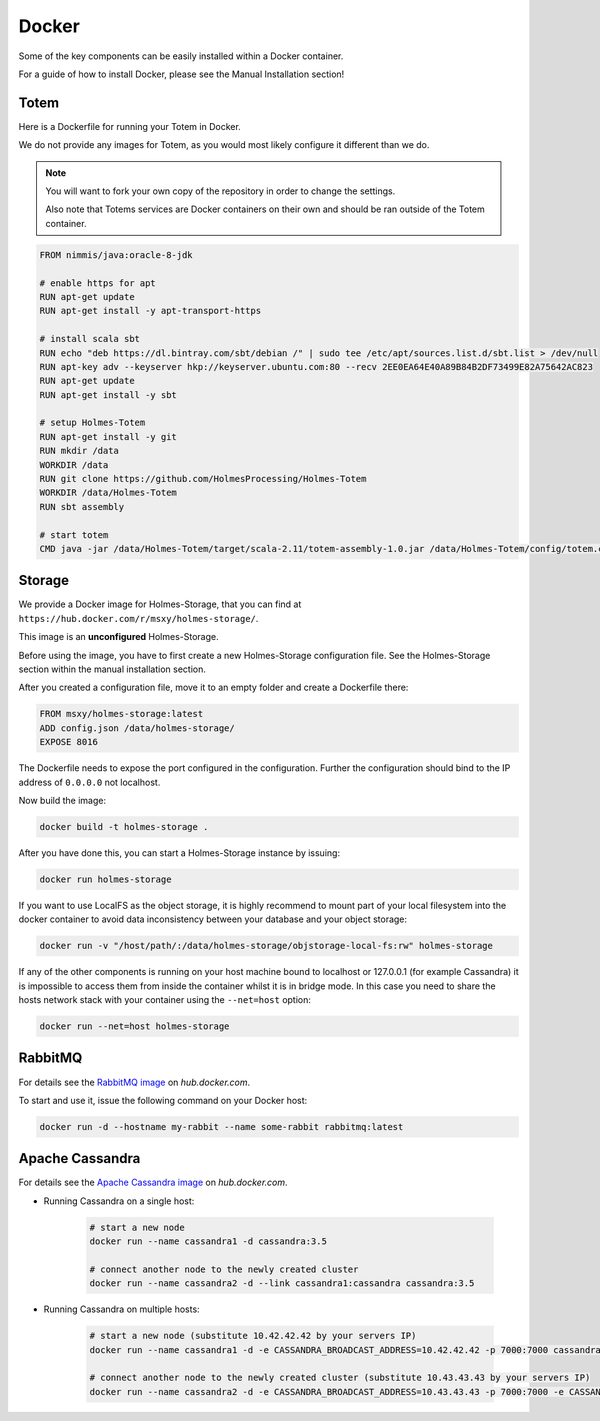 Docker
=======

Some of the key components can be easily installed within a Docker container.

For a guide of how to install Docker, please see the Manual Installation section!

Totem
------

Here is a Dockerfile for running your Totem in Docker.

We do not provide any images for Totem, as you would most likely configure it
different than we do.

.. note::
    
    You will want to fork your own copy of the repository in order to change the
    settings.
    
    Also note that Totems services are Docker containers on their own and
    should be ran outside of the Totem container.

.. code-block:: shell
    
    FROM nimmis/java:oracle-8-jdk

    # enable https for apt
    RUN apt-get update
    RUN apt-get install -y apt-transport-https

    # install scala sbt
    RUN echo "deb https://dl.bintray.com/sbt/debian /" | sudo tee /etc/apt/sources.list.d/sbt.list > /dev/null
    RUN apt-key adv --keyserver hkp://keyserver.ubuntu.com:80 --recv 2EE0EA64E40A89B84B2DF73499E82A75642AC823
    RUN apt-get update
    RUN apt-get install -y sbt
    
    # setup Holmes-Totem
    RUN apt-get install -y git
    RUN mkdir /data
    WORKDIR /data
    RUN git clone https://github.com/HolmesProcessing/Holmes-Totem
    WORKDIR /data/Holmes-Totem
    RUN sbt assembly

    # start totem
    CMD java -jar /data/Holmes-Totem/target/scala-2.11/totem-assembly-1.0.jar /data/Holmes-Totem/config/totem.conf



Storage
--------

| We provide a Docker image for Holmes-Storage, that you can find at ``https://hub.docker.com/r/msxy/holmes-storage/``.

This image is an **unconfigured** Holmes-Storage.

Before using the image, you have to first create a new Holmes-Storage
configuration file. See the Holmes-Storage section within the manual
installation section.

After you created a configuration file, move it to an empty folder and create
a Dockerfile there:

.. code-block:: shell
    
    FROM msxy/holmes-storage:latest
    ADD config.json /data/holmes-storage/
    EXPOSE 8016

The Dockerfile needs to expose the port configured in the configuration.
Further the configuration should bind to the IP address of ``0.0.0.0`` not
localhost.

Now build the image:

.. code-block:: shell
    
    docker build -t holmes-storage .

After you have done this, you can start a Holmes-Storage instance by issuing:

.. code-block:: shell
    
    docker run holmes-storage

If you want to use LocalFS as the object storage, it is highly recommend to
mount part of your local filesystem into the docker container to avoid data
inconsistency between your database and your object storage:

.. code-block:: shell

    docker run -v "/host/path/:/data/holmes-storage/objstorage-local-fs:rw" holmes-storage

If any of the other components is running on your host machine bound to localhost
or 127.0.0.1 (for example Cassandra) it is impossible to access them from inside
the container whilst it is in bridge mode.
In this case you need to share the hosts network stack with your container using
the ``--net=host`` option:

.. code-block:: shell
    
    docker run --net=host holmes-storage


RabbitMQ
---------

.. _hub_docker_com_rabbitmq: https://hub.docker.com/_/rabbitmq/

| For details see the `RabbitMQ image <hub_docker_com_rabbitmq_>`_ on *hub.docker.com*.

To start and use it, issue the following command on your Docker host:

.. code-block:: shell

    docker run -d --hostname my-rabbit --name some-rabbit rabbitmq:latest



Apache Cassandra
-----------------

.. _hub_docker_com_cassandr: https://hub.docker.com/_/cassandra/

For details see the `Apache Cassandra image <hub_docker_com_rabbitmq_>`_ on *hub.docker.com*.

- Running Cassandra on a single host:
    
    .. code-block:: shell
        
        # start a new node
        docker run --name cassandra1 -d cassandra:3.5
        
        # connect another node to the newly created cluster
        docker run --name cassandra2 -d --link cassandra1:cassandra cassandra:3.5

- Running Cassandra on multiple hosts:
    
    .. code-block:: shell
        
        # start a new node (substitute 10.42.42.42 by your servers IP)
        docker run --name cassandra1 -d -e CASSANDRA_BROADCAST_ADDRESS=10.42.42.42 -p 7000:7000 cassandra:3.5
        
        # connect another node to the newly created cluster (substitute 10.43.43.43 by your servers IP)
        docker run --name cassandra2 -d -e CASSANDRA_BROADCAST_ADDRESS=10.43.43.43 -p 7000:7000 -e CASSANDRA_SEEDS=10.42.42.42 cassandra:3.5
